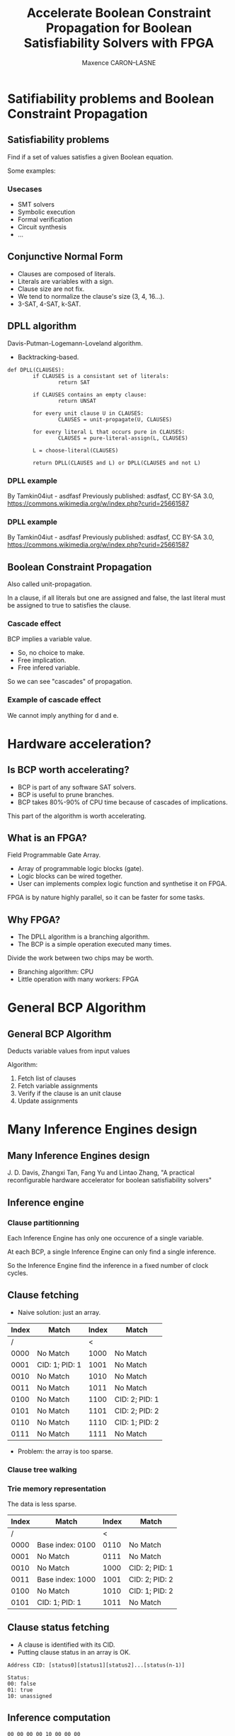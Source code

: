 #+Title: Accelerate Boolean Constraint Propagation for Boolean Satisfiability Solvers with FPGA
#+Author: Maxence CARON--LASNE
#+Email: maxence.caron-lasne@lse.epita.fr

#+OPTIONS: reveal_center:t reveal_progress:t reveal_history:nil reveal_control:nil
#+OPTIONS: reveal_rolling_links:t reveal_keyboard:t reveal_overview:t num:nil
#+OPTIONS: reveal_width:1200 reveal_height:800
#+OPTIONS: reveal_title_slide:"<h1>%t</h1>\n<h3>%a</h3>\n<h4>%e</h4>"
#+OPTIONS: toc:1
#+REVEAL_ROOT: http://cdn.jsdelivr.net/reveal.js/3.0.0/
#+REVEAL_MARGIN: 0.1
#+REVEAL_MIN_SCALE: 0.5
#+REVEAL_MAX_SCALE: 2.5
#+REVEAL_TRANS: linear
#+REVEAL_THEME: white
#+REVEAL_HLEVEL: 3
#+REVEAL_HEAD_PREAMBLE: <meta name="description" content="Implementing Boolean Constraint Propagation on FPGA"
#+REVEAL_POSTAMBLE: <p> Created by Maxence CARON--LASNE. </p>
#+REVEAL_PLUGINS: (markdown notes)
#+REVEAL_EXTRA_CSS: ./local.css
#+REVEAL_DEFAULT_FRAG_STYLE: appear

* Satifiability problems and Boolean Constraint Propagation

** Satisfiability problems

Find if a set of values satisfies a given Boolean equation.

Some examples:

#+ATTR_HTML: :width 70% :height 70%
[[./images/sat_example.svg]]

*** Usecases

#+ATTR_REVEAL: :frag (t)
- SMT solvers
- Symbolic execution
- Formal verification
- Circuit synthesis
- ...

** Conjunctive Normal Form
   
#+ATTR_HTML: :width 100% :height 100%
[[./images/cnf_example.svg]]

#+ATTR_REVEAL: :frag (t)
- Clauses are composed of literals.
- Literals are variables with a sign.
- Clause size are not fix.
- We tend to normalize the clause's size (3, 4, 16...).
- 3-SAT, 4-SAT, k-SAT.

** DPLL algorithm

Davis-Putman-Logemann-Loveland algorithm.

#+ATTR_REVEAL: :frag (t)
- Backtracking-based.

#+BEGIN_SRC
  def DPLL(CLAUSES):
          if CLAUSES is a consistant set of literals:
                  return SAT

          if CLAUSES contains an empty clause:
                  return UNSAT

          for every unit clause U in CLAUSES:
                  CLAUSES = unit-propagate(U, CLAUSES)

          for every literal L that occurs pure in CLAUSES:
                  CLAUSES = pure-literal-assign(L, CLAUSES)

          L = choose-literal(CLAUSES)

          return DPLL(CLAUSES and L) or DPLL(CLAUSES and not L)
#+END_SRC

*** DPLL example

[[./images/dpll_example_2.png]]

By Tamkin04iut - asdfasf Previously published: asdfasf, CC BY-SA 3.0, https://commons.wikimedia.org/w/index.php?curid=25661587

*** DPLL example
    
[[./images/dpll_example.png]]

By Tamkin04iut - asdfasf Previously published: asdfasf, CC BY-SA 3.0, https://commons.wikimedia.org/w/index.php?curid=25661587

** Boolean Constraint Propagation

Also called unit-propagation.

In a clause, if all literals but one are assigned and false, the last literal must
be assigned to true to satisfies the clause.

#+ATTR_HTML: :width 50% :height 50% :background none
[[./images/unit_1.svg]]

*** Cascade effect

BCP implies a variable value.

#+ATTR_REVEAL: :frag (t)
- So, no choice to make.
- Free implication.
- Free infered variable.

#+ATTR_REVEAL: :frag (t)
So we can see "cascades" of propagation.

*** Example of cascade effect
                
#+ATTR_HTML: :width 70% :height 70%
[[./images/unit_2.svg]]

We cannot imply anything for d and e.

* Hardware acceleration?
  
** Is BCP worth accelerating?

#+ATTR_REVEAL: :frag (t)
- BCP is part of any software SAT solvers.
- BCP is useful to prune branches.
- BCP takes 80%-90% of CPU time because of cascades of implications.

#+ATTR_REVEAL: :frag (t)
This part of the algorithm is worth accelerating.

** What is an FPGA?
   
Field Programmable Gate Array.
   
#+ATTR_REVEAL: :frag (t)
- Array of programmable logic blocks (gate).
- Logic blocks can be wired together.
- User can implements complex logic function and synthetise it on FPGA.

#+ATTR_REVEAL: :frag (t)
FPGA is by nature highly parallel, so it can be faster for some tasks.

** Why FPGA?

#+ATTR_REVEAL: :frag (t)
- The DPLL algorithm is a branching algorithm.
- The BCP is a simple operation executed many times.
  
#+ATTR_REVEAL: :frag t
Divide the work between two chips may be worth.

#+ATTR_REVEAL: :frag (t)
- Branching algorithm: CPU
- Little operation with many workers: FPGA
  
  
#+ATTR_HTML: :width 50% :height 50%
  [[./images/cpu_to_fpga.png]]

* General BCP Algorithm

** General BCP Algorithm 

Deducts variable values from input values

[[./images/io.png]]

Algorithm:
#+ATTR_REVEAL: :frag (t)
1. Fetch list of clauses
2. Fetch variable assignments
3. Verify if the clause is an unit clause
4. Update assignments

* Many Inference Engines design
  
** Many Inference Engines design
  
 J. D. Davis, Zhangxi Tan, Fang Yu and Lintao Zhang, "A practical reconfigurable hardware accelerator for boolean satisfiability solvers"

  [[./images/total_project.png]]

** Inference engine

[[./images/infengine.png]]

*** Clause partitionning

Each Inference Engine has only one occurence of a single variable.

#+ATTR_REVEAL: :frag (t)
At each BCP, a single Inference Engine can only find a single inference.

#+ATTR_REVEAL: :frag (t)
So the Inference Engine find the inference in a fixed number of clock cycles.

** Clause fetching

- Naive solution: just an array.
 
| Index | Match          | Index | Match          |
|-------+----------------+-------+----------------|
|     / |                |     < |                |
|  0000 | No Match       |  1000 | No Match       |
|  0001 | CID: 1; PID: 1 |  1001 | No Match       |
|  0010 | No Match       |  1010 | No Match       |
|  0011 | No Match       |  1011 | No Match       |
|  0100 | No Match       |  1100 | CID: 2; PID: 1 |
|  0101 | No Match       |  1101 | CID: 2; PID: 2 |
|  0110 | No Match       |  1110 | CID: 1; PID: 2 |
|  0111 | No Match       |  1111 | No Match       |

#+ATTR_REVEAL: :frag (t)
- Problem: the array is too sparse.

*** Clause tree walking

[[./images/clause_trie.png]]


*** Trie memory representation
    
The data is less sparse.
    
| Index | Match            | Index | Match          |
|-------+------------------+-------+----------------|
|     / |                  |     < |                |
|  0000 | Base index: 0100 |  0110 | No Match       |
|  0001 | No Match         |  0111 | No Match       |
|  0010 | No Match         |  1000 | CID: 2; PID: 1 |
|  0011 | Base index: 1000 |  1001 | CID: 2; PID: 2 |
|  0100 | No Match         |  1010 | CID: 1; PID: 2 |
|  0101 | CID: 1; PID: 1   |  1011 | No Match       |

** Clause status fetching

- A clause is identified with its CID.
- Putting clause status in an array is OK.
 
#+BEGIN_SRC
Address CID: [status0][status1][status2]...[status(n-1)]

Status:
00: false
01: true
10: unassigned
#+END_SRC

** Inference computation

#+BEGIN_SRC
    00 00 00 00 10 00 00 00
    ___________    ________
      HI(i)      i   LO(i)

    is_implication(i) = HI(i) == LO(i) == 0 and lit(i) == unassigned
#+END_SRC

#+BEGIN_SRC
    for i in sizeof(clause_entry):
        ret[i] = clause[:i] == 0 and clause[i+1:] == 0 and clause[i] == UNASSIGN
#+END_SRC    

- It is a combinational operation, it is done in one clock cycle.

** Results

250 MHz

| SAT Instance  | Clause-Variable Ratio | Number of clock cycles |
|---------------+-----------------------+------------------------|
| /             |                     < |                      < |
| miters-c3540  |                  2.70 |                      7 |
| miters-c5315  |                  2.96 |                      9 |
| miters-c880   |                  5.08 |                     12 |
| bmc-galileo-8 |                  5.08 |                      5 |
| bmc-ibm-12    |                  4.67 |                      6 |
| crypto-md4    |                  4.16 |                     10 |
| crypto-md5    |                  4.17 |                     11 |

Supports up to 64,000 variables and clauses.

x5 to x16 speedup relative to contemporary SAT Solvers.

* Possible optimisation
  
  The clause fetching may be optimised.

  - Content Addressable Memory?
  - Cache?
  
** Why cache?

   Cache the upcomming variable's clause.

   Some clock cycles can be skipped if cache hit.

** Is it worth it?
   
   It is if we have a good cache hit/cache miss ratio.

   Simulations can be used to determine the efficacity of a cache.

** How to test cache efficacity?
   
   Prototype in software can be a solution.
   
** Cache design

   TODO: code or diagram
  
* Cache results on SAT competitions benchmarks
  
** MiniSAT
   
   MiniSAT is a minimalistic SAT solver.

   Written is C++.

   Well documented and well designed, easy to modify.

   Perfect for playing around.

*** How to use it?
    
#+BEGIN_SRC
minisat [options] [input-file]
#+END_SRC

The input file is the SAT problem in CNF format.

*** CNF files

#+BEGIN_SRC
c Here is a comment.
p cnf 5 3
1 -5 4 0
-1 5 3 4 0
-3 -4 0
#+END_SRC

** MiniSAT and cache simulation
   
*** Use MiniSAT as simulation engine

    The goal is:

    - to hook on the ~propagate~ part of MiniSAT
    - to output the results at the end of the resolution

*** Hooks on ~propagate()~
    
#+BEGIN_SRC: c++
CRef Solver::propagate()
{
    // ...

    while (qhead < trail.size()) {
        Lit            p   = trail[qhead++];     // 'p' is enqueued fact to propagate.
        cache_sim.submit(p.x);

        // ...
    }

    // ...
}
#+END_SRC

** Dataset
   
   TODO: get dataset's name

** Results

   TODO: get some results

* Cache results for specialized SAT problems
  
   Hypothesis: similar problems share similar structure.

** Specialized SAT problems
   
   We will choose symbolic execution as an example of group of similar SAT problems.

   Symbolic execution: problem of determining what inputs cause the execution of each branch of a program.

   Useful for fuzzy testing and reverse engineering.

   SAT solving is used to resolve this type of problem.

** How to test?

   Symbolic execution softwares use SMT solvers as backend.

   SMT solvers uses SAT solvers as backend.

   Let's hook in the backend SAT solver.

** Simulation with angr and z3
   
*** What is angr?
    
    ~angr~: python library for analyzing binaries.

    Symbolic execution is of its features.

    Uses ~z3~ as backend for solving SMT.

*** What is z3?

    ~z3~ is a theorem prover.

    It can solve SMT problems using an intern SAT solver.

*** Method

    Same as MiniSAT, let's hook in the SAT solver.

*** z3's SAT solver hooks
    
    Very similar to MiniSAT.

*** Problem

    ~z3~ is doing too much dark magic without using SAT solver.

    SAT solving use can be forced, but it's hard to configure when used as backend.

    Solutions:

    - Push harder
    - Find another tool

** Simulation with KLEE and STP

*** What is KLEE?

*** What is STP?

*** Method

*** Results

* Conclusion
  
#+ATTR_REVEAL: :frag (t)

** Bibliography
  
J. D. Davis, Zhangxi Tan, Fang Yu and Lintao Zhang, "A practical reconfigurable hardware accelerator for boolean satisfiability solvers," 2008 45th ACM/IEEE Design Automation Conference, Anaheim, CA, 2008, pp. 780-785.

Davis J.D., Tan Z., Yu F., Zhang L. (2008) Designing an Efficient Hardware Implication Accelerator for SAT Solving. In: Kleine Büning H., Zhao X. (eds) Theory and Applications of Satisfiability Testing – SAT 2008. SAT 2008. Lecture Notes in Computer Science, vol 4996. Springer, Berlin, Heidelberg

** Questions?

** Thank you!
